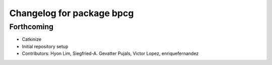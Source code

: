 ^^^^^^^^^^^^^^^^^^^^^^^^^^
Changelog for package bpcg
^^^^^^^^^^^^^^^^^^^^^^^^^^

Forthcoming
-----------
* Catkinize
* Initial repository setup
* Contributors: Hyon Lim, Siegfried-A. Gevatter Pujals, Victor Lopez, enriquefernandez
